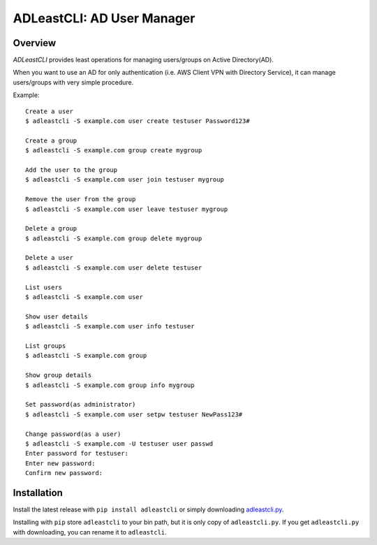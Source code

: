 =============================
 ADLeastCLI: AD User Manager
=============================

Overview
========

*ADLeastCLI* provides least operations for managing users/groups on Active
Directory(AD).

When you want to use an AD for only authentication (i.e. AWS Client VPN with
Directory Service), it can manage users/groups with very simple procedure.

Example::

    Create a user
    $ adleastcli -S example.com user create testuser Password123#
    
    Create a group
    $ adleastcli -S example.com group create mygroup
    
    Add the user to the group
    $ adleastcli -S example.com user join testuser mygroup
    
    Remove the user from the group
    $ adleastcli -S example.com user leave testuser mygroup
    
    Delete a group
    $ adleastcli -S example.com group delete mygroup
    
    Delete a user
    $ adleastcli -S example.com user delete testuser
    
    List users
    $ adleastcli -S example.com user
    
    Show user details
    $ adleastcli -S example.com user info testuser
    
    List groups
    $ adleastcli -S example.com group
    
    Show group details
    $ adleastcli -S example.com group info mygroup
    
    Set password(as administrator)
    $ adleastcli -S example.com user setpw testuser NewPass123#
    
    Change password(as a user)
    $ adleastcli -S example.com -U testuser user passwd
    Enter password for testuser:
    Enter new password:
    Confirm new password:

Installation
============

Install the latest release with ``pip install adleastcli`` or simply downloading
`adleastcli.py <https://github.com/nobrin/adleastcli/raw/master/adleastcli.py>`_.

Installing with ``pip`` store ``adleastcli`` to your bin path, but it is only
copy of ``adleastcli.py``. If you get ``adleastcli.py`` with downloading, you
can rename it to ``adleastcli``.
